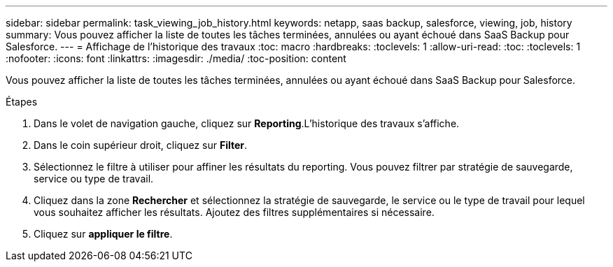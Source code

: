---
sidebar: sidebar 
permalink: task_viewing_job_history.html 
keywords: netapp, saas backup, salesforce, viewing, job, history 
summary: Vous pouvez afficher la liste de toutes les tâches terminées, annulées ou ayant échoué dans SaaS Backup pour Salesforce. 
---
= Affichage de l'historique des travaux
:toc: macro
:hardbreaks:
:toclevels: 1
:allow-uri-read: 
:toc: 
:toclevels: 1
:nofooter: 
:icons: font
:linkattrs: 
:imagesdir: ./media/
:toc-position: content


[role="lead"]
Vous pouvez afficher la liste de toutes les tâches terminées, annulées ou ayant échoué dans SaaS Backup pour Salesforce.

.Étapes
. Dans le volet de navigation gauche, cliquez sur *Reporting*.image:reporting.jpg[""]L'historique des travaux s'affiche.
. Dans le coin supérieur droit, cliquez sur *Filter*.image:filter.jpg[""]
. Sélectionnez le filtre à utiliser pour affiner les résultats du reporting. Vous pouvez filtrer par stratégie de sauvegarde, service ou type de travail.
. Cliquez dans la zone *Rechercher* et sélectionnez la stratégie de sauvegarde, le service ou le type de travail pour lequel vous souhaitez afficher les résultats. Ajoutez des filtres supplémentaires si nécessaire.image:reporting_filter.jpg[""]
. Cliquez sur *appliquer le filtre*.

